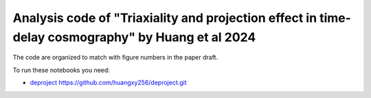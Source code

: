 =========
Analysis code of "Triaxiality and projection effect in time-delay cosmography" by Huang et al 2024
=========


The code are organized to match with figure numbers in the paper draft.

To run these notebooks you need: 

- `deproject <https://github.com/huangxy256/deproject.git>`_ https://github.com/huangxy256/deproject.git





